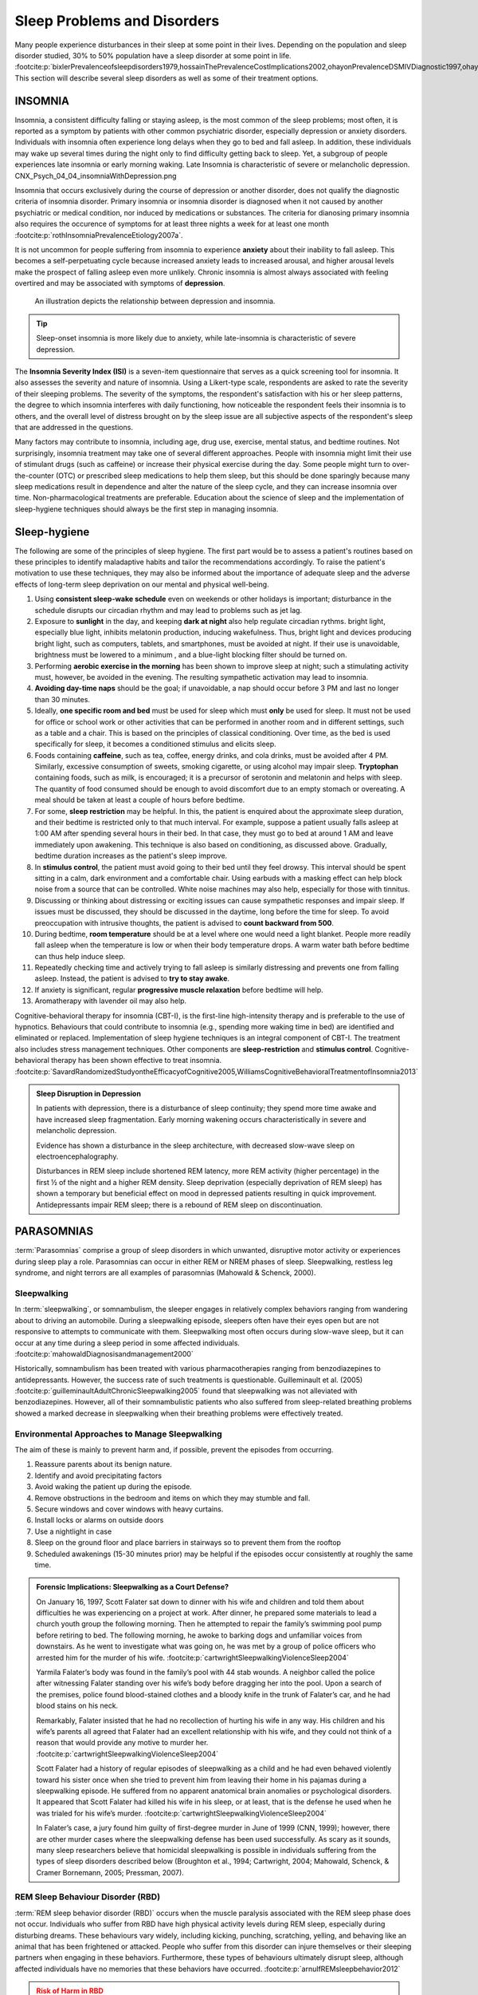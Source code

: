 ============================
Sleep Problems and Disorders
============================

.. card::

   By the end of this section, you will be able to: 
   
   * Describe the symptoms and treatments of insomnia, especially sleep hygiene. 
   * Recognize the symptoms of several parasomnias
   * Describe the symptoms and treatments for sleep apnea
   * Recognize risk factors associated with sudden infant death syndrome (SIDS) and steps to prevent it. 
   * Describe the symptoms and treatments for narcolepsy

Many people experience disturbances in their sleep at some point in
their lives. Depending on the population and sleep disorder
studied, 30% to 50% population have a sleep disorder at some point in life. :footcite:p:`bixlerPrevalenceofsleepdisorders1979,hossainThePrevalenceCostImplications2002,ohayonPrevalenceDSMIVDiagnostic1997,ohayonMetaAnalysisQuantitativeSleep2004,ohayonPrevalenceofrestlesslegs2002`
This section will describe several sleep disorders as well
as some of their treatment options.

INSOMNIA
========

Insomnia, a consistent difficulty falling or staying asleep, is the
most common of the sleep problems; most often, it is reported as a symptom 
by patients with other common psychiatric disorder, especially depression or anxiety disorders.
Individuals with insomnia often
experience long delays when they go to bed and
fall asleep. In addition, these individuals may wake up several
times during the night only to find difficulty getting
back to sleep. Yet, a subgroup of people
experiences late insomnia or early morning waking. Late Insomnia is characteristic 
of severe or melancholic depression.  CNX_Psych_04_04_insomniaWithDepression.png

Insomnia that occurs exclusively 
during the course of depression or another disorder, does not qualify the diagnostic 
criteria of insomnia disorder. Primary insomnia or insomnia disorder is diagnosed
when it not caused by another psychiatric or medical condition, nor induced by medications 
or substances. The criteria for dianosing primary insomnia also requires 
the occurence of symptoms for at least three nights a week
for at least one month :footcite:p:`rothInsomniaPrevalenceEtiology2007a`.

It is not uncommon for people suffering from insomnia to experience
**anxiety** about their inability to fall asleep. This
becomes a self-perpetuating cycle because increased anxiety leads to
increased arousal, and higher arousal levels make the prospect of
falling asleep even more unlikely. Chronic insomnia is almost always
associated with feeling overtired and may be associated with symptoms of
**depression**. 

.. figure:: ../resources/CNX_Psych_04_04_insomniaWithDepression.png
   :scale: 100 %
   :alt: An illustration depicts the relationship between depression and insomnia. 

   An illustration depicts the relationship between depression and insomnia. 
..

.. tip:: 

   Sleep-onset insomnia is more likely due to anxiety, while
   late-insomnia is characteristic of severe depression. 

The **Insomnia Severity Index (ISI)** is a seven-item questionnaire that serves as a quick 
screening tool for insomnia. It also assesses the severity and nature of insomnia. 
Using a Likert-type scale, respondents are asked to rate the 
severity of their sleeping problems. The severity of the symptoms, the respondent's satisfaction 
with his or her sleep patterns, the degree to which insomnia interferes with daily functioning, 
how noticeable the respondent feels their insomnia is to others, and the overall level 
of distress brought on by the sleep issue are all subjective aspects of the 
respondent's sleep that are addressed in the questions.

Many factors may contribute to insomnia, including age,
drug use, exercise, mental status, and bedtime routines. Not
surprisingly, insomnia treatment may take one of several different
approaches. People with insomnia might limit their use of
stimulant drugs (such as caffeine) or increase their physical
exercise during the day. Some people might turn to over-the-counter
(OTC) or prescribed sleep medications to help them sleep, but this
should be done sparingly because many sleep medications result in
dependence and alter the nature of the sleep cycle, and they can
increase insomnia over time. Non-pharmacological treatments are preferable. 
Education about the science of sleep and the implementation of sleep-hygiene 
techniques should always be the first step in managing insomnia. 

Sleep-hygiene
=============

The following are some of the principles of sleep hygiene. The first part 
would be to assess a patient's routines based on these principles to identify 
maladaptive habits and tailor the recommendations accordingly. To raise the patient's 
motivation to use these techniques, they may also be informed about the importance of 
adequate sleep and the adverse effects of long-term sleep deprivation on our mental 
and physical well-being. 

1. Using **consistent sleep-wake schedule** even on weekends or other holidays is important; 
   disturbance in the schedule disrupts our circadian rhythm and may lead to 
   problems such as jet lag.  
2. Exposure to **sunlight** in the day, and keeping **dark at night** also help regulate circadian rythms.
   bright light, especially blue light, inhibits melatonin production, inducing wakefulness. Thus, 
   bright light and devices producing bright light, such as computers, tablets, and smartphones, must be 
   avoided at night. If their use is unavoidable, brightness must be lowered to a minimum 
   , and a blue-light blocking filter should be turned on.
3. Performing **aerobic exercise in the morning** has been shown to improve sleep at night; 
   such a stimulating activity must, however, be avoided in the evening. The resulting sympathetic
   activation may lead to insomnia.
4. **Avoiding day-time naps** should be the goal; if unavoidable, a nap should occur before
   3 PM and last no longer than 30 minutes. 
5. Ideally, **one specific room and bed** must be used for sleep which must **only** be used for sleep. 
   It must not be used for office or school work or other activities that can be performed in 
   another room and in different settings, such as a table and a chair. This is based on the
   principles of classical conditioning. Over time, as the bed is 
   used specifically for sleep, it becomes a conditioned stimulus and elicits sleep. 
6. Foods containing **caffeine**, such as tea, coffee, energy drinks, and cola drinks,
   must be avoided after 4 PM. Similarly, excessive consumption of sweets, 
   smoking cigarette, or using alcohol may impair sleep. **Tryptophan** containing foods,
   such as milk, is encouraged; it is a precursor of serotonin and melatonin and helps with sleep. The quantity 
   of food consumed should be enough to avoid discomfort due to an empty stomach or overeating. A meal
   should be taken at least a couple of hours before bedtime. 
7. For some, **sleep restriction** may be helpful. In this, the patient is enquired about the 
   approximate sleep duration, and their bedtime is restricted only to that much interval. For
   example, suppose a patient usually falls asleep at 1:00 AM after spending several hours in their bed. In that case,
   they must go to bed at around 1 AM and leave immediately upon awakening. 
   This technique is also based on conditioning, as discussed above.
   Gradually, bedtime duration increases as the patient's sleep improve.
8. In **stimulus control**, the patient must avoid going to their bed until they feel drowsy. This interval should be spent sitting in a calm, dark environment and a comfortable chair. Using earbuds with a masking effect can help block noise from a source that can be controlled. White noise machines may also help, especially for those with tinnitus. 
9. Discussing or thinking about distressing or exciting issues can cause sympathetic responses and impair sleep. If issues must be discussed, they should be discussed in the daytime, long before the time for sleep. To avoid preoccupation with intrusive thoughts, the patient is advised to **count backward from 500**. 
10. During bedtime, **room temperature** should be at a level where one would need a light blanket. People more readily fall asleep when the temperature is low or when their body temperature drops. A warm water bath before bedtime can thus help induce sleep. 
11. Repeatedly checking time and actively trying to fall asleep is similarly distressing and prevents one from falling asleep. Instead, the patient is advised to **try to stay awake**. 
12. If anxiety is significant, regular **progressive muscle relaxation** before bedtime will help. 
13. Aromatherapy with lavender oil may also help. 

Cognitive-behavioral therapy for insomnia (CBT-I), is the first-line high-intensity therapy and
is preferable to the use of hypnotics. Behaviours that could contribute to insomnia (e.g., spending more waking time in bed) 
are identified and eliminated or replaced. 
Implementation of sleep hygiene techniques is an integral component of CBT-I. The treatment also includes stress management techniques. Other components are 
**sleep-restriction** and **stimulus control**. Cognitive-behavioral therapy has been shown effective to treat insomnia. :footcite:p:`SavardRandomizedStudyontheEfficacyofCognitive2005,WilliamsCognitiveBehavioralTreatmentofInsomnia2013`



.. admonition:: Sleep Disruption in Depression
   :class: hint
   
   In patients with depression, there is a disturbance of sleep continuity; they spend more
   time awake and have increased sleep fragmentation. Early morning wakening occurs 
   characteristically in severe and melancholic depression. 
   
   Evidence has shown a disturbance in the sleep architecture, with decreased 
   slow-wave sleep on electroencephalography. 
   
   Disturbances in REM sleep include shortened REM latency, more REM activity 
   (higher percentage) in the first ½ of the night and a higher REM density. 
   Sleep deprivation (especially deprivation of REM sleep) has shown a temporary but 
   beneficial effect on mood in depressed patients resulting in quick improvement. 
   Antidepressants impair REM sleep; there is a rebound of REM sleep on discontinuation. 


PARASOMNIAS
===========

:term:`Parasomnias` comprise a group of sleep
disorders in which unwanted, disruptive motor activity or
experiences during sleep play a role. Parasomnias can occur in either
REM or NREM phases of sleep. Sleepwalking, restless leg syndrome, and
night terrors are all examples of parasomnias (Mahowald & Schenck,
2000).

Sleepwalking
------------

In :term:`sleepwalking`, or somnambulism, the sleeper
engages in relatively complex behaviors ranging from wandering about to
driving an automobile. During a sleepwalking episode, sleepers often
have their eyes open but are not responsive to attempts to
communicate with them. Sleepwalking most often occurs during slow-wave
sleep, but it can occur at any time during a sleep period in some
affected individuals. :footcite:p:`mahowaldDiagnosisandmanagement2000`

Historically, somnambulism has been treated with various
pharmacotherapies ranging from benzodiazepines to antidepressants.
However, the success rate of such treatments is questionable.
Guilleminault et al. (2005) :footcite:p:`guilleminaultAdultChronicSleepwalking2005` 
found that sleepwalking was not alleviated
with benzodiazepines. However, all of their somnambulistic
patients who also suffered from sleep-related breathing problems showed
a marked decrease in sleepwalking when their breathing problems were
effectively treated.

Environmental Approaches to Manage Sleepwalking
--------------------------------------------
The aim of these is mainly to prevent harm and, if possible, prevent
the episodes from occurring.

#. Reassure parents about its benign nature. 
#. Identify and avoid precipitating factors 
#. Avoid waking the patient up during the episode. 
#. Remove obstructions in the bedroom and items on which they may stumble and fall. 
#. Secure windows and cover windows with heavy curtains. 
#. Install locks or alarms on outside doors
#. Use a nightlight in case 
#. Sleep on the ground floor and place barriers in stairways so to prevent them from the rooftop
#. Scheduled awakenings (15-30 minutes prior) may be helpful if the episodes occur consistently at roughly the same time. 


.. admonition:: Forensic Implications: Sleepwalking as a Court Defense?
   :class: important 

   On January 16, 1997, Scott Falater sat down to dinner with his wife
   and children and told them about difficulties he was experiencing on
   a project at work. After dinner, he prepared some materials to lead 
   a church youth group the following morning. Then he
   attempted to repair the family’s swimming pool pump before retiring to
   bed. The following morning, he awoke to barking dogs and unfamiliar
   voices from downstairs. As he went to investigate what was going on,
   he was met by a group of police officers who arrested him for the
   murder of his wife. :footcite:p:`cartwrightSleepwalkingViolenceSleep2004`

   Yarmila Falater’s body was found in the family’s pool with 44 stab
   wounds. A neighbor called the police after witnessing Falater
   standing over his wife’s body before dragging her into the pool. Upon
   a search of the premises, police found blood-stained clothes and a
   bloody knife in the trunk of Falater’s car, and he had blood stains
   on his neck.

   Remarkably, Falater insisted that he had no recollection of hurting
   his wife in any way. His children and his wife’s parents all agreed
   that Falater had an excellent relationship with his wife, and they
   could not think of a reason that would provide any motive to
   murder her. :footcite:p:`cartwrightSleepwalkingViolenceSleep2004`

   Scott Falater had a history of regular episodes of sleepwalking as a
   child and he had even behaved violently toward his sister once when
   she tried to prevent him from leaving their home in his pajamas
   during a sleepwalking episode. He suffered from no apparent
   anatomical brain anomalies or psychological disorders. It appeared
   that Scott Falater had killed his wife in his sleep, or at least,
   that is the defense he used when he was trialed for his wife’s murder. :footcite:p:`cartwrightSleepwalkingViolenceSleep2004`

   In Falater’s case, a jury found him
   guilty of first-degree murder in June of 1999 (CNN, 1999); however,
   there are other murder cases where the sleepwalking defense has been
   used successfully. As scary as it sounds, many sleep researchers
   believe that homicidal sleepwalking is possible in individuals
   suffering from the types of sleep disorders described below
   (Broughton et al., 1994; Cartwright, 2004; Mahowald, Schenck, &
   Cramer Bornemann, 2005; Pressman, 2007).

REM Sleep Behaviour Disorder (RBD)
---------------------------------

:term:`REM sleep behavior disorder (RBD)` occurs when
the muscle paralysis associated with the REM sleep phase does not occur.
Individuals who suffer from RBD have high physical activity levels
during REM sleep, especially during disturbing dreams. These behaviours
vary widely, including kicking, punching, scratching,
yelling, and behaving like an animal that has been frightened or
attacked. People who suffer from this disorder can injure themselves or
their sleeping partners when engaging in these behaviors. Furthermore,
these types of behaviours ultimately disrupt sleep, although affected
individuals have no memories that these behaviors have occurred. :footcite:p:`arnulfREMsleepbehavior2012`

.. admonition:: Risk of Harm in RBD 
   :class: danger 
   
   Patients with RBD may exhibit violent behaviours and cause injury to themselves or
   others.  Environmental modification and education of the family about the risks and ways 
   of prevention is important part of the treatment. 

This disorder is associated with several neurodegenerative diseases, such as Parkinson’s. 
This relationship is so robust that some view the presence of RBD as a potential aid in diagnosing and treating several neurodegenerative 
diseases. :footcite:p:`ferini-strambiDoesIdiopathicREM2011` 
Clonazepam, is most often used to treat RBD. It is administered alone or in
conjunction with doses of melatonin (the hormone secreted by the pineal
gland). As part of treatment, the sleeping environment is often modified
to make it safer for those suffering from RBD. :footcite:p:`zanigniREMBehaviourDisorder2011`

Other Parasomnias
-----------------

A person with :term:`restless leg syndrome` has
uncomfortable sensations in the legs during periods of inactivity or
when trying to fall asleep. This discomfort is relieved by deliberately
moving the legs, which, not surprisingly, contributes to difficulty in
falling or staying asleep. Restless leg syndrome is quite common and has
been associated with several other medical diagnoses, such as
**chronic kidney disease** and **diabetes** :footcite:p:`mahowaldSleeprelatedViolence2005` (Mahowald & Schenck, 2000). 
There are a variety of drugs that treat restless leg syndrome:
benzodiazepines, opiates, and anticonvulsants (Restless Legs Syndrome
Foundation, n.d.).

:term:`Night terrors` present as a panic in
the sufferer and are often accompanied by screams and attempts to escape
from the immediate environment (Mahowald & Schenck, 2000). Although
individuals suffering from night terrors appear to be awake, they
generally have no memories of the events, and attempts to
console them are ineffective. Typically, individuals suffering from
night terrors will fall back asleep again within a short time. Night
terrors occur during the NREM phase of sleep (Provini,
Tinuper, Bisulli, & Lagaresi, 2011). Generally, treatment for night
terrors is unnecessary unless there is some underlying medical or
psychological condition that is contributing to the night terrors (Mayo
Clinic, n.d.).

SLEEP APNOEA
============

:term:`Sleep apnea` is defined by episodes during
which a sleeper’s breathing stops. These episodes can last 10–20 seconds
or longer and often are associated with brief periods of arousal. 
While individuals suffering from sleep apnea may not be aware of these
repeated sleep disruptions, they experience increased fatigue levels. 
Many individuals diagnosed with sleep apnea first seek
treatment because their sleeping partners indicate that they snore
loudly and stop breathing for extended periods while sleeping. :footcite:p:`henryListeningHisBreath2013` 

.. admonition:: Presentation of Sleep Apnoea
   :class: attention

   Individuals with sleep apnoea are unaware of their sleep disruptions. 
   Fatigue, excessive daytime sleepiness, and, if a partner has obersved, snoring are
   important indicators. 
   

Sleep apnea is much more common among obese 
people and is often associated with loud snoring. Surprisingly, sleep
apnea may exacerbate cardiovascular disease. :footcite:p:`sanchez-de-la-torreObstructiveSleepApnoea2013` 
While sleep apnea is less common in
thin people, a person who snores loudly or gasps for air should be 
evaluated for sleep apnea regardless of weight.

While people are often unaware of their sleep apnea, they are keenly
aware of some of the adverse consequences of insufficient sleep.
Consider a patient who believed that as a result of his sleep apnea, he:

.. epigraph::
   
   “had three car accidents in six weeks. They were ALL my fault. Two of
   them I did not even know I was involved in until afterward.” 
   
      -- Henry & Rosenthal, 2013, p. 52. 

It is not uncommon for people suffering from
undiagnosed or untreated sleep apnea to fear that their careers will be
affected by the lack of sleep, illustrated by this statement from
another patient, 

.. epigraph::
   
   “I am in a job where there is a premium on being mentally
   alert. I was sleepy… and having trouble concentrating…. It was
   getting to the point where it was kind of scary” 
      
       -- Henry & Rosenthal, 2013, p. 52 :footcite:p:`henryListeningHisBreath2013`

.. card:: Symptoms of Sleep Apnoea
   
   The following are the clinical features of sleep apnoea: 

   #. Loud snoring (95%)
   #. Daytime sleepiness (90%)
   #. Unrefreshed or disturbed sleep   
   #. Morning headache and confusion
   #. Nocturnal choking
   #. Enuresis
   #. Swelling of the ankles

There are two types of sleep apnea: **obstructive** sleep apnea and **central**
sleep apnea. :term:`Obstructive sleep apnea` occurs
when an individual’s airway becomes blocked during sleep, and the air is
prevented from entering the lungs. In :term:`central sleep apnea`, 
disruption in signals sent from the brain that
regulate breathing cause periods of interrupted breathing (White, 2005).

One of the most common sleep apnea treatments involves using 
:term:`continuous positive airway pressure (CPAP)` device. It includes 
a mask that fits over the
sleeper’s nose and mouth, which is connected to a pump that pumps air
into the person’s airways, forcing them to remain open, as shown in
`[fig. %s) <cnx_psych_04_04_cpap>`. Some newer CPAP masks are smaller and
cover only the nose. This treatment option has proven effective
for people suffering from mild to severe cases of sleep apnea. :footcite:p:`mcdaidSystematicReviewContinuous2009`
However, alternative treatment options are being explored
because consistent compliance by users of CPAP devices is a problem.
Recently, a new **EPAP (expiratory positive air pressure)** device has shown
promise in double-blind trials as one su.ch alternative. :footcite:p:`berryNovelNasalExpiratory2011`


.. figure:: ../resources/CNX_Psych_04_04_CPAP.jpg
   :name: cnx_psych_04_04_cpap
   :scale: 100 %
   :alt: A photograph shows CPAP and its use.

   Photograph A shows a CPAP device. Photograph B shows a clear full-face CPAP
   mask attached to a mannequin's head with straps

.. admonition::  Benzodiazepines and CNS depressants are contraindicated in OSA.  
   :class: danger

   These medications, espeically when used in combination, may cause respiratory depression. 


SIDS
----

In :term:`sudden infant death syndrome (SIDS)` an
infant stops breathing during sleep and dies. Infants younger than 12
months appear to be at the highest risk for SIDS, and boys have a
greater risk than girls. Several risk factors have been associated
with SIDS including premature birth, smoking within the home, and
hyperthermia. There may also be differences in both brain structure and
function in infants that die from SIDS :footcite:p:`berkowitzSuddenInfantDeath2012,mageFemaleResistanceHypoxia2006` (Thach, 2005).

.. admonition:: Preventing SIDS
   :class: tip 

   The substantial amount of research on SIDS has led to several
   recommendations to parents to protect their children
   (`[link] <#Figure_04_04_SIDS>`__). For one, research suggests that:
   
   #. Infants should be placed on their backs when put down to sleep, and
   #. Their cribs should not contain items that pose suffocation threats, such as blankets, pillows or padded crib bumpers (cushions that cover the crib bars). 
   #. Infants should not have caps placed on their heads when put down to sleep in order to prevent overheating, and 
   #. People in the child’s household should abstain from smoking in the home.
   
   Recommendations like these have helped to decrease the number of infant deaths
   from SIDS in recent years :footcite:p:`mitchellSIDSPresentFuture2009,moonSIDSOtherSleepRelated2011`
   

.. figure:: ../resources/CNX_Psych_04_04_SIDS.jpg
   :scale: 100 %
   :alt: A photograph shows “Safe to Sleep” campaign logo.
   
   The “Safe to Sleep” campaign logo shows a baby sleeping and the words
   “safe to sleep.”

   Safe to Sleep campaign started in 1994 as Back to Sleep to teach people 
   about reducing the risk of SIDS. 


Excessive Daytime Sleepiness
~~~~~~~~~~~~~~~~~~~~~~~~~~~~
Excessive daytime sleepiness (EDS) may occur due to primary hypersomnia, 
sleep deprivation, or sleep disorder. The following is a summary of common 
causes of EDS. 

Aetiology
^^^^^^^^^

1. Insufficient night-time sleep
   a. Unsatisfactory irregular sleep routines
   b. Circadian rhythm sleep disorders
   c. Frequent parasomnias
   d. Chronic physical illness
   e. Psychiatric disorders
2. Pathological sleep
   a. Obstructive sleep apnoea
   b. Narcolepsy
   c. Other CNS disease
   d. Drug effects
   e. Kleine-Levin syndrome
   f. Atypical depressive illness


**Epworth Sleepiness Scale (ESS)** is a self-rated scale used by clinicians 
to assess daytime sleepiness. The scale contains a total of 8 items, and each 
scored 0-3. From a total score of 24, 11 suggest some degree of daytime sleepiness, 
while  16 suggest excessive daytime sleepiness. 

The **Multiple Sleep Latency Test (MSLT)** is a tool determines whether a person has physical fatigue or actual excessive daytime 
sleepiness, and to test for central diseases of hypersomnolence such narcolepsy or idiopathic 
hypersomnia. It measures the **sleep-latency**, ie, the interval between the beginning of a daytime nap and the onset of the first indications 
of sleep. The test's premise is that people fall asleep more quickly when they are more sleepy. 
Following an overnight **sleep-study**, the procedure is performed comprising 
four or five 20-minute nap opportunities spaced two hours apart. The patient's brain waves, 
EEG, muscle activity, and eye movements are monitored and recorded during the test. 
The entire procedure typically lasts a day and takes around 7 hours.
Multiple opportunities ascertain whether there are irregularities in duration of sleep-latency. 


NARCOLEPSY
==========

Unlike the other sleep disorders described in this section, a person
with :term:`narcolepsy` cannot resist falling asleep
at inopportune times. These sleep episodes are often associated with
:term:`cataplexy`, a loss of muscle tone, often triggerd by extreme emotions
cuasing muscle weakness, which in some cases involve, complete paralysis of the
voluntary muscles. This is similar to the kind of paralysis experienced
by healthy individuals during 
REM sleep. :footcite:p:`burgessNarcolepsyNeuralMechanisms2012,hishikawaPhysiologyofREMsleep1995,luppiNeuronalNetworkResponsible2011`
Narcoleptic episodes take on other features of REM sleep. For example, around one-third of
individuals diagnosed with narcolepsy experience vivid, dream-like
**hallucinations** during narcoleptic attacks. :footcite:p:`chokrovertyOverviewSleep1994`

Surprisingly, narcoleptic episodes are often triggered by states of
heightened arousal or stress. The typical episode can last from a minute
or two to half an hour. Once awakened from a narcoleptic attack, people
report that they feel refreshed. :footcite:p:`ChokrovertyAnOverviewofNormalSleep2013` 

Frequent narcoleptic episodes may interfere with the ability to perform one’s
job or complete schoolwork, and in some situations, narcolepsy can
result in significant harm and injury (e.g., driving a car or operating
machinery or other potentially dangerous equipment).

In addition to these episodes, patients with narcolpey may experience 
excessive daytime sleepiness. 

Symptoms not associated with a narcoleptic episode include sleep paralysis and hypnagogic 
hallucinations. **Sleep paralysis** is a transient and generalized inability to move or speak during the 
transition between sleep and wakefulness, typically occur while falling asleep. The paralysis
is flaccid, and usually complete. Episodes of sleep paralysis usually last only a few seconds, 
and less than one minute. **Hypnagogic hallucinations** also occur when the individual is about 
to fall asleep.

Patients with narcolepsy have a reduced sleep latency during the day 
and greatly reduced REM latency at night; the patient may enter REM stage at 
sleep onset. 

Generally, narcolepsy is treated using psychomotor stimulant drugs, such
as amphetamines. :footcite:p:`mignotAPracticalGuidetothe2012`
These drugs promote increased levels of
neural activity. Narcolepsy is associated with reduced levels of the
signaling molecule **hypocretin** in some areas of the brain (De la
Herrán-Arita & Drucker-Colín, 2012; Han, 2012), and the traditional
stimulant drugs do not directly affect this system. Therefore, it
is quite likely that new medications that are developed to treat
narcolepsy will be designed to target the hypocretin system.

.. admonition:: Variability of Presentation in Narcolepsy 
   :class: important
   
   There is tremendous variability among sufferers regarding how symptoms of 
   narcolepsy manifest and the effectiveness of
   currently available treatment options. This is illustrated by 
   McCarty’s case study (2010) :footcite:p:`mccartyAcaseofNarcolepsy2010` 
   of a 50-year-old woman who sought help for the
   excessive sleepiness during regular waking hours that she had experienced
   for several years. She indicated that she had fallen asleep at
   inappropriate or dangerous times, including eating,
   socializing with friends, and driving her car. During periods of
   emotional arousal, the woman complained that she felt some weakness in
   the right side of her body. Although she did not experience any
   dream-like hallucinations, she was diagnosed with narcolepsy due to sleep testing. 
   The fact that her cataplexy occurred solely
   on the right side of her body was quite unusual. Early attempts to treat
   her condition with a stimulant drug alone were unsuccessful. However,
   her condition improved dramatically with a combination of a stimulant drug 
   and an antidepressant.

Kleine-Levin Syndrome
---------------------

The **Kleine-Levin syndrome** is a rare secondary sleep disorder. 
Most cases are in young men with onset in early adolescence
Patients experience episodes of **somnolence** and **hyperphagia**, 
often lasting days or weeks and with long intervals of normality between them. 
 
Patients can always be aroused from the daytime sleep, but are 
irritable and occasionally exhibit aggression on waking. 
Usually, the patient only wakes to eat or empty bladder and bowels during an episode. 
Incontinence does not occur. When awake, he eats voraciously, typically eating any food in sight, although the 
patient rarely complains of hunger. 

**Mental symptoms:** Some are **muddled** and experience depression, and disorientation. 
**Vivid imagery** may be prominent, with waking fantasies which are
difficult to disentangle from vivid dreams
Visual and auditory **hallucinations** may also occur. 
**Hypersexuality** occurs in around 25 % of cases. 

**Physical signs** are few and less frequent. Pulse and temperature is usually normal. 
Pupils may be unequal and plantar reflexes may be upgoing. EEG shows the usual changes 
of drowsiness or sleep. 

Psychiatric Disorders and Sleep Architecture
--------------------------------------------

#. Depression
    #. reduced duration of stages 3 and 4
    #. reduced REM latency
    #. REM occurs earlier in the night
#. Schizophrenia
    #. reduced slow-wave sleep
    #. reduced REM
#. Anxiety
    #. increased duration of stages 1 and 2
    #. reduced efficacy of sleep
#. Panic disorder
    #. increased sleep latency
#. Alcoholism
    #. increased delta
    #. increased REM sleep
    #. increased alpha activity
#. Alzheimer’s disease
    #. increased sleep
    #. fragmentation
    #. reduced sleep efficiency


The Effects of Drugs on Sleep
-----------------------------
**Alcohol** has a biphasic action on sleep. In the first half of the night, 
it decreases sleep onset latency (promotes sleep initially). 
Regarding sleep architecture, it leads to an increase in the duration of deep sleep and 
relative deprivation of REM sleep. 
In the night's second half, there is a rebound increase in REM sleep duration.  
The sleep promotion associated with small doses of alcohol may be related to prior 
sleep deprivation. 
Alcohol also exacerbates sleep-related breathing disorders, sleep apnoea, and sleepwalking. 
Chronic use of excessive amounts of alcohol disrupts all stages of sleep. During withdrawal, the total sleep time is reduced and 
non-REM sleep is particularly affected. 


+-------------+-------------+-------------+-------------+-------------+
| Drug        | Total Sleep | REM         | Light sleep | Deep sleep  |
|             | time        |             | Stages 1 &  | Stages 3 &  |
|             |             |             | 2           | 4           |
+=============+=============+=============+=============+=============+
| *Opioids*   | ↓           | ↓           | ↓           | ↓           |
+-------------+-------------+-------------+-------------+-------------+
| *Caffeine*  | ↓           | ↓ REM       |             | slightly ↓  |
|             |             | latency     |             |             |
|             |             |             |             |             |
|             |             | ↑ REM sleep |             |             |
+-------------+-------------+-------------+-------------+-------------+
| *Am         | initial     | ↑ REM       |             |             |
| phetamines, | insomnia    | latency     |             |             |
| cocaine*    | and reduced |             |             |             |
|             | TST         | ↓ REM sleep |             |             |
+-------------+-------------+-------------+-------------+-------------+



Summary
=======

Many individuals suffer from some sleep disorder or disturbance
at some point. Insomnia is a common experience in which
people have difficulty falling or staying asleep. Parasomnias involve
unwanted motor behavior or experiences throughout the sleep cycle, 
including RBD, sleepwalking, restless leg syndrome, and night terrors.
Sleep apnea occurs when individuals stop breathing during sleep; in 
the case of sudden infant death syndrome, infants will stop
breathing during sleep and die. Narcolepsy involves an irresistible urge
to fall asleep during waking hours and is often associated with
cataplexy and hallucination.

.. card-carousel:: 1
   
   .. card:: Question

      The loss of muscle tone or control that is often
      associated with narcolepsy:

      1. RBD
      2. CPAP
      3. cataplexy
      4. insomnia

    .. dropdown:: Check Answer

      C
  .. Card:: Question

      An individual may suffer from \_______\_ if there is a disruption
      in the brain signals that are sent to the muscles that regulate
      breathing.

      1. central sleep apnea
      2. obstructive sleep apnea
      3. narcolepsy
      4. SIDS

    .. dropdown:: Check Answer

       A
  .. Card:: Question

      The most common treatment for \_______\_ involves the use of
      amphetamine-like medications.

      1. sleep apnea
      2. RBD
      3. SIDS
      4. narcolepsy

    .. dropdown:: Check Answer

       D
  .. Card:: Question

      \_______\_ is another word for sleepwalking.

      1. insomnia
      2. somnambulism
      3. cataplexy
      4. narcolepsy

    .. dropdown::

      B

Critical Thinking Questions
===========================

.. card::

   .. card::

      One of the recommendations that therapists will make to people with 
      insomnia is to spend less waking time in bed. Why do you 
      think spending waking time in bed might interfere with the
      ability to fall asleep later?

   .. dropdown::

      Answers will vary. One possible explanation might invoke
      principles of associative learning. If the bed represents a place
      for socializing, studying, eating, and so on, then it is possible
      that it will become a place that elicits higher levels of arousal,
      which would make falling asleep at the appropriate time more
      difficult. Answers could also consider a self-perpetuating cycle
      referred to when describing insomnia. If an individual is having
      trouble falling asleep and that generates anxiety, it might make
      sense to remove him from the context where sleep would normally
      take place to try to avoid anxiety being associated with that
      context.

.. card::

   .. card::

      How is narcolepsy with cataplexy similar to and different from REM
      sleep?

   .. dropdown::

      Similarities include muscle atony and the hypnagogic
      hallucinations associated with narcoleptic episodes. The
      differences involve the uncontrollable nature of narcoleptic
      attacks and the fact that these come on in situations that would
      typically not be associated with sleep of any kind (e.g., instances
      of heightened arousal or emotionality).

Personal Application Question
=============================

.. card::

   .. card::
      
      What factors might contribute to your own experiences with insomnia?

Glossary
========

.. glossary::

   cataplexy
      lack of muscle tone or muscle weakness, and in some cases, complete
      paralysis of the voluntary muscles

   central sleep apnea
      sleep disorder with periods of interrupted breathing due to a
      disruption in signals sent from the brain that regulate breathing
      ^

   cognitive-behavioral therapy
      psychotherapy that focuses on cognitive processes and problem
      behaviors that is sometimes used to treat sleep disorders such as
      insomnia 

   continuous positive airway pressure (CPAP)
      device used to treat sleep apnea; includes a mask that fits over
      the sleeper’s nose and mouth, which is connected to a pump that
      pumps air into the person’s airways, forcing them to remain open ^

   narcolepsy
      sleep disorder in which the sufferer cannot resist falling to
      sleep at inopportune times ^

   night terror
      sleep disorder in which the sleeper experiences a sense of panic
      and may scream or attempt to escape from the immediate environment
   

   obstructive sleep apnea
      sleep disorder defined by episodes when breathing stops during
      sleep as a result of blockage of the airway ^

   parinsomnia
      one of a group of sleep disorders characterized by unwanted,
      disruptive motor activity and/or experiences during sleep ^

   REM sleep behavior disorder (RBD)
      sleep disorder in which the muscle paralysis associated with the
      REM sleep phase does not occur; sleepers have high levels of
      physical activity during REM sleep, especially during disturbing
      dreams ^

   restless leg syndrome
      sleep disorder in which the sufferer has uncomfortable sensations
      in the legs when trying to fall asleep that are relieved by moving
      the legs ^

   sleep apnea
      sleep disorder defined by episodes during which breathing stops
      during sleep ^

   sleepwalking
      (also, somnambulism) sleep disorder in which the sleeper engages
      in relatively complex behaviors

   sudden infant death syndrome (SIDS)
      infant (one year old or younger) with no apparent medical
      condition suddenly dies during sleep

References
-----------
  .. footbibliography::


.. |Photograph A shows a CPAP device. Photograph B shows a clear full face CPAP mask attached to a mannequin's head with straps.| image:: ../resources/CNX_Psych_04_04_CPAP.jpg
.. |The “Safe to Sleep” campaign logo shows a baby sleeping and the words “safe to sleep.”| image:: ../resources/CNX_Psych_04_04_SIDS.jpg
